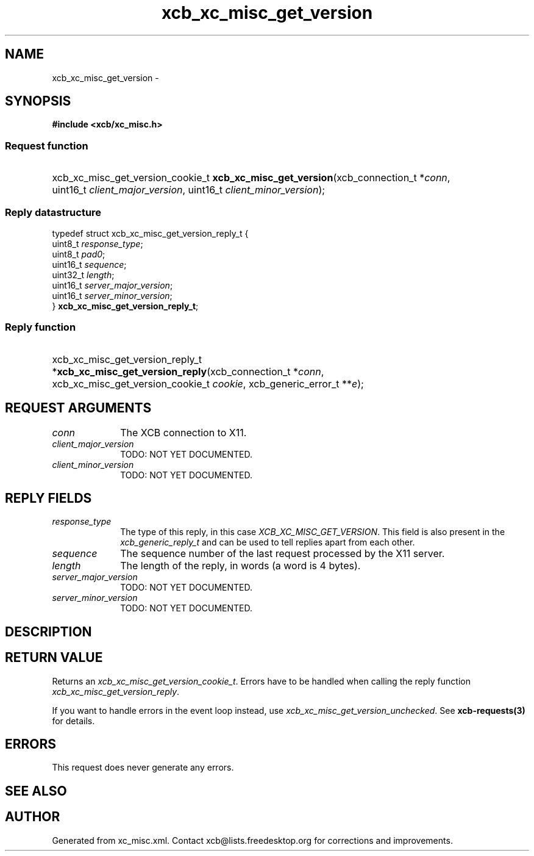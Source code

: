 .TH xcb_xc_misc_get_version 3  "libxcb 1.13" "X Version 11" "XCB Requests"
.ad l
.SH NAME
xcb_xc_misc_get_version \- 
.SH SYNOPSIS
.hy 0
.B #include <xcb/xc_misc.h>
.SS Request function
.HP
xcb_xc_misc_get_version_cookie_t \fBxcb_xc_misc_get_version\fP(xcb_connection_t\ *\fIconn\fP, uint16_t\ \fIclient_major_version\fP, uint16_t\ \fIclient_minor_version\fP);
.PP
.SS Reply datastructure
.nf
.sp
typedef struct xcb_xc_misc_get_version_reply_t {
    uint8_t  \fIresponse_type\fP;
    uint8_t  \fIpad0\fP;
    uint16_t \fIsequence\fP;
    uint32_t \fIlength\fP;
    uint16_t \fIserver_major_version\fP;
    uint16_t \fIserver_minor_version\fP;
} \fBxcb_xc_misc_get_version_reply_t\fP;
.fi
.SS Reply function
.HP
xcb_xc_misc_get_version_reply_t *\fBxcb_xc_misc_get_version_reply\fP(xcb_connection_t\ *\fIconn\fP, xcb_xc_misc_get_version_cookie_t\ \fIcookie\fP, xcb_generic_error_t\ **\fIe\fP);
.br
.hy 1
.SH REQUEST ARGUMENTS
.IP \fIconn\fP 1i
The XCB connection to X11.
.IP \fIclient_major_version\fP 1i
TODO: NOT YET DOCUMENTED.
.IP \fIclient_minor_version\fP 1i
TODO: NOT YET DOCUMENTED.
.SH REPLY FIELDS
.IP \fIresponse_type\fP 1i
The type of this reply, in this case \fIXCB_XC_MISC_GET_VERSION\fP. This field is also present in the \fIxcb_generic_reply_t\fP and can be used to tell replies apart from each other.
.IP \fIsequence\fP 1i
The sequence number of the last request processed by the X11 server.
.IP \fIlength\fP 1i
The length of the reply, in words (a word is 4 bytes).
.IP \fIserver_major_version\fP 1i
TODO: NOT YET DOCUMENTED.
.IP \fIserver_minor_version\fP 1i
TODO: NOT YET DOCUMENTED.
.SH DESCRIPTION
.SH RETURN VALUE
Returns an \fIxcb_xc_misc_get_version_cookie_t\fP. Errors have to be handled when calling the reply function \fIxcb_xc_misc_get_version_reply\fP.

If you want to handle errors in the event loop instead, use \fIxcb_xc_misc_get_version_unchecked\fP. See \fBxcb-requests(3)\fP for details.
.SH ERRORS
This request does never generate any errors.
.SH SEE ALSO
.SH AUTHOR
Generated from xc_misc.xml. Contact xcb@lists.freedesktop.org for corrections and improvements.
